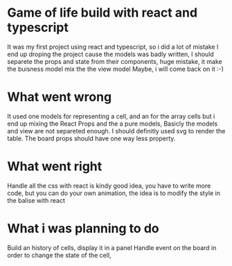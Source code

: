* Game of life build with react and typescript
  It was my first project using react and typescript, so i did a lot of mistake
  I end up droping the project cause the models was badly written,
  I should separete the props and state from their components, huge mistake, it make the buisness model mix the the view model
  Maybe, i will come back on it :-)
* What went wrong
  It used one models for representing a cell, and an for the array cells but i end up mixing the React Props and the a pure models,
  Basicly the models and view are not separeted enough.
  I should definitly used svg to render the table.
  The board props should have one way less property.
* What went right  
  Handle all the css with react is kindy good idea, you have to write more code, but you can do your own animation,
  the idea is to modify the style in the balise with react
* What i was planning to do
  Build an history of cells, display it in a panel
  Handle event on the board in order to change the state of the cell,
  
  
  

  
